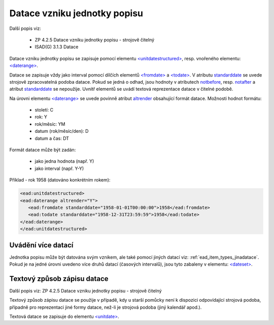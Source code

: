 .. _ead_item_types_unitdatestructured:

==============================
Datace vzniku jednotky popisu
==============================

Další popis viz:

 - ZP 4.2.5 Datace vzniku jednotky popisu - strojově čitelný
 - ISAD(G) 3.1.3 Datace


Datace vzniku jednotky popisu se zapisuje pomocí elementu 
`<unitdatestructured> <https://www.loc.gov/ead/EAD3taglib/EAD3.html#elem-unitdatestructured>`_,
resp. vnořeného elementu:
`<daterange> <https://www.loc.gov/ead/EAD3taglib/EAD3.html#elem-daterange>`_.

Datace se zapisuje vždy jako interval pomocí dílčích elementů
`<fromdate> <https://www.loc.gov/ead/EAD3taglib/EAD3.html#elem-fromdate>`_
a `<todate> <https://www.loc.gov/ead/EAD3taglib/EAD3.html#elem-todate>`_.
V atributu `standarddate <https://loc.gov/ead/EAD3taglib/EAD3-TL-eng.html#attr-standarddate>`_
se uvede strojově zpracovatelná podoba datace.
Pokud se jedná o odhad, jsou hodnoty v atributech 
`notbefore <https://loc.gov/ead/EAD3taglib/EAD3-TL-eng.html#attr-notbefore>`_,
resp. 
`notafter <https://loc.gov/ead/EAD3taglib/EAD3-TL-eng.html#attr-notafter>`_
a atribut 
`standarddate <https://loc.gov/ead/EAD3taglib/EAD3-TL-eng.html#attr-standarddate>`_ se nepoužije. Uvnitř 
elementů se uvádí textová reprezentace datace v čitelné podobě.

Na úrovni elementu `<daterange> <https://www.loc.gov/ead/EAD3taglib/EAD3.html#elem-daterange>`_ 
se uvede povinně atribut `altrender <https://loc.gov/ead/EAD3taglib/EAD3-TL-eng.html#attr-altrender>`_ 
obsahující formát datace. Možnosti hodnot formátu:

	- století: C
	- rok: Y
	- rok/měsíc: YM
	- datum (rok/měsíc/den): D
	- datum a čas: DT

Formát datace může být zadán:

	- jako jedna hodnota (např. Y)
	- jako interval (např. Y-Y)


.. code-block:: xml
  :caption: Příklad - interval 1734-1776

    <ead:unitdatestructured>
    <ead:daterange altrender="Y-Y">
        <ead:fromdate standarddate="1734-01-01T00:00:00">1734</ead:fromdate>
        <ead:todate standarddate="1776-12-31T23:59:59">1776</ead:todate>
    </ead:daterange>
    </ead:unitdatestructured>


Příklad - rok 1958 (datováno konkrétním rokem):

.. code-block:: xml

    <ead:unitdatestructured>
    <ead:daterange altrender="Y">
       <ead:fromdate standarddate="1958-01-01T00:00:00">1958</ead:fromdate>
       <ead:todate standarddate="1958-12-31T23:59:59">1958</ead:todate>
    </ead:daterange>
    </ead:unitdatestructured>


.. _ead_item_types_unitdatestructured_multi:

Uvádění více datací
=====================

Jednotka popisu může být datována svým vznikem, ale také 
pomocí jiných datací viz: :ref:`ead_item_types_jinadatace`.
Pokud je na jedné úrovni uvedeno více druhů datací (časových intervalů),
jsou tyto zabaleny v elementu:
`<dateset> <https://www.loc.gov/ead/EAD3taglib/EAD3.html#elem-dateset>`_.


.. code-block:: xml
  :caption: Příklad - vznik mapy 2001 s datací obsahu k 31.12.1980

    <ead:unitdatestructured>
    <ead:dateset>
      <ead:daterange>
        <ead:fromdate standarddate="2001-10-01T00:00:00">1. října 2001</ead:fromdate>
        <ead:todate standarddate="2001-10-01T23:59:59">1. října 2001</ead:todate>
      </ead:daterange>
      <ead:daterange localtype="CONTENT">
        <ead:fromdate standarddate="1980-12-31T00:00:00">31. prosince 1980</ead:fromdate>
        <ead:todate standarddate="1980-12-31T23:59:59">31. prosince 1980</ead:todate>
      </ead:daterange>
    <ead:dateset>
    </ead:unitdatestructured>




.. _ead_item_types_unitdatestructured_text:

Textový způsob zápisu datace
==============================

Další popis viz: ZP 4.2.5 Datace vzniku jednotky popisu - strojově čitelný

Textový způsob zápisu datace se použije v případě, kdy u starší 
pomůcky není k dispozici odpovídající strojová podoba, 
případně pro reprezentaci jiné formy datace, než-li je strojová podoba 
(jiný kalendář apod.).

Textová datace se zapisuje do elementu 
`<unitdate> <https://www.loc.gov/ead/EAD3taglib/EAD3.html#elem-unitdate>`_.

.. code-block:: xml
  :caption: Příklad textového způsobu zápisu

    <ead:unitdate>1730-1830, s.d.</ead:unitdate>

